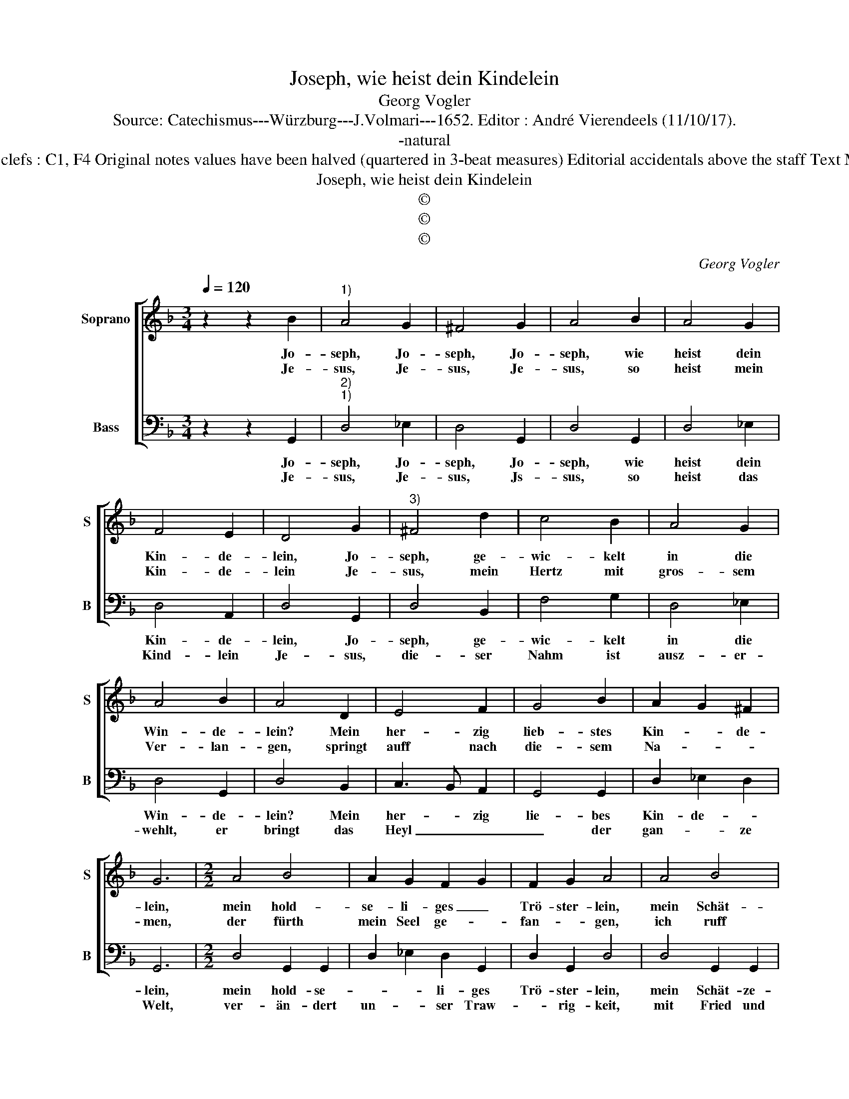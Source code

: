 X:1
T:Joseph, wie heist dein Kindelein
T:Georg Vogler
T:Source: Catechismus---Würzburg---J.Volmari---1652. Editor : André Vierendeels (11/10/17).
T:-natural
T:Notes Original clefs : C1, F4 Original notes values have been halved (quartered in 3-beat measures) Editorial accidentals above the staff Text Middle German 
T:Joseph, wie heist dein Kindelein
T:©
T:©
T:©
C:Georg Vogler
Z:©
%%score [ 1 2 ]
L:1/8
Q:1/4=120
M:3/4
K:F
V:1 treble nm="Soprano" snm="S"
V:2 bass nm="Bass" snm="B"
V:1
 z2 z2 B2 |"^1)" A4 G2 | ^F4 G2 | A4 B2 | A4 G2 | F4 E2 | D4 G2 |"^3)" ^F4 d2 | c4 B2 | A4 G2 | %10
w: Jo-|seph, Jo-|seph, Jo-|seph, wie|heist dein|Kin- de-|lein, Jo-|seph, ge-|wic- kelt|in die|
w: Je-|sus, Je-|sus, Je-|sus, so|heist mein|Kin- de-|lein Je-|sus, mein|Hertz mit|gros- sem|
 A4 B2 | A4 D2 | E4 F2 | G4 B2 | A2 G2 ^F2 | G6 |[M:2/2] A4 B4 | A2 G2 F2 G2 | F2 G2 A4 | A4 B4 | %20
w: Win- de-|lein? Mein|her- zig|lieb- stes|Kin- * de-|lein,|mein hold-|se- li- ges _|Trö- ster- lein,|mein Schät-|
w: Ver- lan-|gen, springt|auff nach|die- sem|Na- * *|men,|der fürth|mein Seel ge- *|fan- * gen,|ich ruff|
 A2 G2 F2 G2 | F2 G2 A4 :: B4 F2 G2 | c2 B2 A2 A2 |[M:2/4] G4 |[M:3/4] z2 z2 d2 | c4 B2 | F4 G2 | %28
w: ze- lein, mein _|Her- ze- lein.|Mein e- del|gül- dens Kin- de-|lein,|heist|Je- sus,|Je- sus|
w: ihn an mit _|In- nig- keit,|und sperz mein|Hertz auff weit und|breit,|er-|fülls mit|Lieb und|
 F4 G2 | A4 D2 | E4 F2 | G4 B2 | A2 G2 ^F2 | G6 :| %34
w: ist sein|Nahm', Heyl-|wer- tig|er vom|Him- mel ka-|me.|
w: Süs- sig-|keit, O|Je- su|mein Lieb,|Je- su mein|Lieb.|
V:2
 z2 z2 G,,2 |"^2)""^1)" D,4 _E,2 | D,4 G,,2 | D,4 G,,2 | D,4 _E,2 | D,4 A,,2 | D,4 G,,2 | %7
w: Jo-|seph, Jo-|seph, Jo-|seph, wie|heist dein|Kin- de-|lein, Jo-|
w: Je-|sus, Je-|sus, Js-|sus, so|heist das|Kind- lein|Je- sus,|
 D,4 B,,2 | F,4 G,2 | D,4 _E,2 | D,4 G,,2 | D,4 B,,2 | C,3 B,, A,,2 | G,,4 G,,2 | D,2 _E,2 D,2 | %15
w: seph, ge-|wic- kelt|in die|Win- de-|lein? Mein|her- * zig|lie- bes|Kin- de- *|
w: die- ser|Nahm ist|ausz- er-|wehlt, er|bringt das|Heyl _ _|_ der|gan- * ze|
 G,,6 |[M:2/2] D,4 G,,2 G,,2 | D,2 _E,2 D,2 G,,2 | D,2 G,,2 D,4 | D,4 G,,2 G,,2 | %20
w: lein,|mein hold- se-|* * li- ges|Trö- ster- lein,|mein Schät- ze-|
w: Welt,|ver- än- dert|un- * ser Traw-|* rig- keit,|mit Fried und|
 D,2 _E,2 D,2 G,,2 | D,2 G,,2 D,4 :: B,,4 D,2 G,,2 | A,,2 B,,2 C,2 D,2 |[M:2/4] G,,4 | %25
w: lein, men Her- *|* ze- lein.|Mein e- del|gül- dens Kin- de-|lein,|
w: Frewd, mit Si- *|* cher- heit,|wer ha- ben|wil sein Her- tze|rein,|
[M:3/4] z2 z2 B,,2 | F,4 G,2 | D,4 _E,2 | D,4 G,,2 | D,4 B,,2 | C,4 A,,2 | G,,4 G,,2 | %32
w: heist|Je- sus,|Je- sus|ist ein|Nahm', Heyl-|wer- tid|er vom|
w: stell|sich bey|sei- nem|Na- men|Je O|Je- su|mein Lieb,|
 D,2 _E,2 D,2 | G,,6 :| %34
w: Him- mel ka-|me.|
w: Je- su mein|Lieb.|

